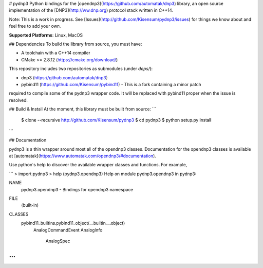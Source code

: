 # pydnp3
Python bindings for the [opendnp3](https://github.com/automatak/dnp3) library,  an open source
implementation of the [DNP3](http://ww.dnp.org) protocol stack written in C++14.

Note:  This is a work in progress.  See [Issues](http://github.com/Kisensum/pydnp3/issues) for things we know about and feel free to add your own.

**Supported Platforms:** Linux, MacOS

## Dependencies
To build the library from source, you must have:

* A toolchain with a C++14 compiler
* CMake >= 2.8.12 (https://cmake.org/download/)

This repository includes two repositories as submodules (under `deps/`):

* dnp3 (https://github.com/automatak/dnp3)
* pybind11 (https://github.com/Kisensum/pybind11) - This is a fork containing a minor patch
required to compile some of the pydnp3 wrapper code. It will be replaced with pybind11 proper
when the issue is resolved.

## Build & Install
At the moment, this library must be built from source:
```
    $ clone --recursive http://github.com/Kisensum/pydnp3
    $ cd pydnp3
    $ python setup.py install
```


## Documentation

pydnp3 is a thin wrapper around most all of the opendnp3 classes.  Documentation for the opendnp3
classes is available at [automatak](https://www.automatak.com/opendnp3/#documentation).

Use python's help to discover the available wrapper classes and functions.  For example,

```
> import pydnp3
> help (pydnp3.opendnp3)
Help on module pydnp3.opendnp3 in pydnp3:

NAME
    pydnp3.opendnp3 - Bindings for opendnp3 namespace

FILE
    (built-in)

CLASSES
    pybind11_builtins.pybind11_object(__builtin__.object)
        AnalogCommandEvent
        AnalogInfo
            AnalogSpec
...
```



